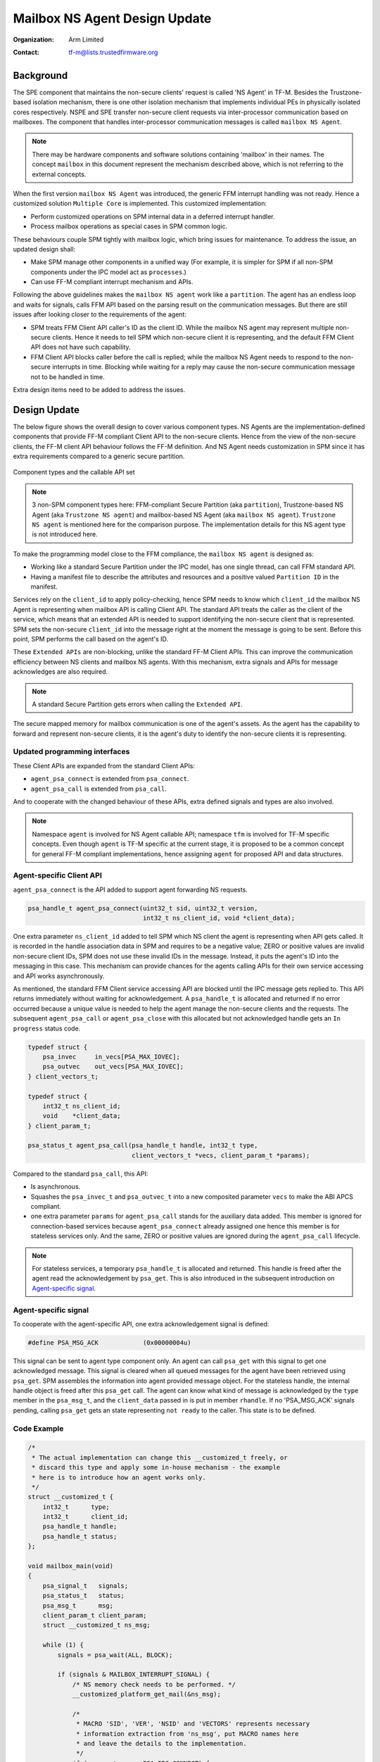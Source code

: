 ##############################
Mailbox NS Agent Design Update
##############################

:Organization: Arm Limited
:Contact: tf-m@lists.trustedfirmware.org

**********
Background
**********
The SPE component that maintains the non-secure clients' request is called
'NS Agent' in TF-M. Besides the Trustzone-based isolation mechanism, there is
one other isolation mechanism that implements individual PEs in physically
isolated cores respectively. NSPE and SPE transfer non-secure client requests
via inter-processor communication based on mailboxes. The component that
handles inter-processor communication messages is called ``mailbox NS Agent``.

.. note::
  There may be hardware components and software solutions containing 'mailbox'
  in their names. The concept ``mailbox`` in this document represent the
  mechanism described above, which is not referring to the external concepts.

When the first version ``mailbox NS Agent`` was introduced, the generic FFM
interrupt handling was not ready. Hence a customized solution
``Multiple Core`` is implemented. This customized implementation:

- Perform customized operations on SPM internal data in a deferred interrupt
  handler.
- Process mailbox operations as special cases in SPM common logic.

These behaviours couple SPM tightly with mailbox logic, which bring issues for
maintenance. To address the issue, an updated design shall:

- Make SPM manage other components in a unified way (For example, it is
  simpler for SPM if all non-SPM components under the IPC model act as
  ``processes``.)
- Can use FF-M compliant interrupt mechanism and APIs.

Following the above guidelines makes the ``mailbox NS agent`` work like a
``partition``. The agent has an endless loop and waits for signals, calls FFM
API based on the parsing result on the communication messages. But there are
still issues after looking closer to the requirements of the agent:

- SPM treats FFM Client API caller's ID as the client ID. While the mailbox NS
  agent may represent multiple non-secure clients. Hence it needs to tell
  SPM which non-secure client it is representing, and the default FFM Client
  API does not have such capability.
- FFM Client API blocks caller before the call is replied; while the
  mailbox NS Agent needs to respond to the non-secure interrupts in time.
  Blocking while waiting for a reply may cause the non-secure communication
  message not to be handled in time.

Extra design items need to be added to address the issues.

*************
Design Update
*************
The below figure shows the overall design to cover various component types.
NS Agents are the implementation-defined components that provide FF-M compliant
Client API to the non-secure clients. Hence from the view of the non-secure
clients, the FF-M client API behaviour follows the FF-M definition. And NS
Agent needs customization in SPM since it has extra requirements compared to
a generic secure partition.

.. figure:: /design_docs/media/mailbox_ns_agent1.*
    :align: center
    :name: fig-mailbox1
    :width: 70%

    Component types and the callable API set

.. note::
  3 non-SPM component types here: FFM-compliant Secure Partition
  (aka ``partition``), Trustzone-based NS Agent (aka ``Trustzone NS agent``)
  and mailbox-based NS Agent (aka ``mailbox NS agent``).
  ``Trustzone NS agent`` is mentioned here for the comparison purpose. The
  implementation details for this NS agent type is not introduced here.

To make the programming model close to the FFM compliance, the
``mailbox NS agent`` is designed as:

- Working like a standard Secure Partition under the IPC model, has one
  single thread, can call FFM standard API.
- Having a manifest file to describe the attributes and resources and a
  positive valued ``Partition ID`` in the manifest.

Services rely on the ``client_id`` to apply policy-checking, hence SPM
needs to know which ``client_id`` the mailbox NS Agent is representing when
mailbox API is calling Client API. The standard API treats the caller as the
client of the service, which means that an extended API is needed to support
identifying the non-secure client that is represented. SPM sets the
non-secure ``client_id`` into the message right at the moment the message is
going to be sent. Before this point, SPM performs the call based on the
agent's ID.

These ``Extended APIs`` are non-blocking, unlike the standard FF-M Client
APIs. This can improve the communication efficiency between NS clients and
mailbox NS agents. With this mechanism, extra signals and APIs for message
acknowledges are also required.

.. note::
  A standard Secure Partition gets errors when calling the ``Extended API``.

The secure mapped memory for mailbox communication is one of the agent's
assets. As the agent has the capability to forward and represent non-secure
clients, it is the agent's duty to identify the non-secure clients it is
representing.

Updated programming interfaces
==============================
These Client APIs are expanded from the standard Client APIs:

- ``agent_psa_connect`` is extended from ``psa_connect``.
- ``agent_psa_call`` is extended from ``psa_call``.

And to cooperate with the changed behaviour of these APIs, extra defined
signals and types are also involved.

.. note::
  Namespace ``agent`` is involved for NS Agent callable API; namespace ``tfm``
  is involved for TF-M specific concepts. Even though ``agent`` is TF-M
  specific at the current stage, it is proposed to be a common concept for
  general FF-M compliant implementations, hence assigning ``agent`` for
  proposed API and data structures.

Agent-specific Client API
=========================
``agent_psa_connect`` is the API added to support agent forwarding NS
requests.

.. code-block:: c

  psa_handle_t agent_psa_connect(uint32_t sid, uint32_t version,
                                 int32_t ns_client_id, void *client_data);

One extra parameter ``ns_client_id`` added to tell SPM which NS client the
agent is representing when API gets called. It is recorded in the handle
association data in SPM and requires to be a negative value; ZERO or positive
values are invalid non-secure client IDs, SPM does not use these invalid IDs
in the message. Instead, it puts the agent's ID into the messaging in this
case. This mechanism can provide chances for the agents calling APIs for their
own service accessing and API works asynchronously.

As mentioned, the standard FFM Client service accessing API are blocked until
the IPC message gets replied to. This API returns immediately without waiting
for acknowledgement. A ``psa_handle_t`` is allocated and returned if no error
occurred because a unique value is needed to help the agent manage the
non-secure clients and the requests. The subsequent ``agent_psa_call``
or ``agent_psa_close`` with this allocated but not acknowledged handle gets
an ``In progress`` status code.

.. code-block:: c

  typedef struct {
      psa_invec     in_vecs[PSA_MAX_IOVEC];
      psa_outvec    out_vecs[PSA_MAX_IOVEC];
  } client_vectors_t;

  typedef struct {
      int32_t ns_client_id;
      void    *client_data;
  } client_param_t;

  psa_status_t agent_psa_call(psa_handle_t handle, int32_t type,
                              client_vectors_t *vecs, client_param_t *params);

Compared to the standard ``psa_call``, this API:

- Is asynchronous.
- Squashes the ``psa_invec_t`` and ``psa_outvec_t`` into a new composited
  parameter ``vecs`` to make the ABI APCS compliant.
- one extra parameter ``params`` for ``agent_psa_call`` stands for the
  auxiliary data added. This member is ignored for connection-based services
  because ``agent_psa_connect`` already assigned one hence this member is for
  stateless services only. And the same, ZERO or positive values are ignored
  during the ``agent_psa_call`` lifecycle.

.. note::
  For stateless services, a temporary ``psa_handle_t`` is allocated and
  returned. This handle is freed after the agent read the acknowledgement by
  ``psa_get``. This is also introduced in the subsequent introduction on
  `Agent-specific signal`_.

Agent-specific signal
=====================
To cooperate with the agent-specific API, one extra acknowledgement signal is
defined:

.. code-block:: c

  #define PSA_MSG_ACK            (0x00000004u)

This signal can be sent to agent type component only. An agent can call
``psa_get`` with this signal to get one acknowledged message. This signal is
cleared when all queued messages for the agent have been retrieved using
``psa_get``. SPM assembles the information into agent provided message object.
For the stateless handle, the internal handle object is freed after this
``psa_get`` call. The agent can know what kind of message is acknowledged by
the ``type`` member in the ``psa_msg_t``, and the ``client_data`` passed in is
put in member ``rhandle``. If no 'PSA_MSG_ACK' signals pending, calling
``psa_get`` gets an state representing ``not ready`` to the caller. This
state is to be defined.

Code Example
============

.. code-block:: c

  /*
   * The actual implementation can change this __customized_t freely, or
   * discard this type and apply some in-house mechanism - the example
   * here is to introduce how an agent works only.
   */
  struct __customized_t {
      int32_t      type;
      int32_t      client_id;
      psa_handle_t handle;
      psa_handle_t status;
  };

  void mailbox_main(void)
  {
      psa_signal_t   signals;
      psa_status_t   status;
      psa_msg_t      msg;
      client_param_t client_param;
      struct __customized_t ns_msg;

      while (1) {
          signals = psa_wait(ALL, BLOCK);

          if (signals & MAILBOX_INTERRUPT_SIGNAL) {
              /* NS memory check needs to be performed. */
              __customized_platform_get_mail(&ns_msg);

              /*
               * MACRO 'SID', 'VER', 'NSID' and 'VECTORS' represents necessary
               * information extraction from 'ns_msg', put MACRO names here
               * and leave the details to the implementation.
               */
              if (ns_msg.type == PSA_IPC_CONNECT) {
                  ns_msg.handle = agent_psa_connect(SID(ns_msg), VER(ns_msg),
                                                    NSID(ns_msg), &ns_msg);
              } else if (ns_msg.type == PSA_IPC_CLOSE) {
                  psa_close(ns_msg.handle);
              } else {
                  /* Other types as call type and let API check errors. */
                  client_param.ns_client_id = ns_msg.client_id;
                  client_param.client_data  = &ns_msg;

                  ns_msg.status = agent_psa_call(ns_msg.handle,
                                                 ns_msg.type,
                                                 VECTORS(ns_msg),
                                                 &client_param);
                  /* Handle the stateless service case. */
                  if (ns_msg.handle == NULL &&
                      ns_msg.status != PSA_ERROR_IN_PROGRESS) {
                      ns_msg.handle = (psa_handle_t)ns_msg.status;
                  }
              }
          } else if (signals & PSA_MSG_ACK) {
              /* The handle is freed for stateless service after 'psa_get'. */
              status        = psa_get(PSA_MSG_ACK, &msg);
              ms_msg        = msg.rhandle;
              ns_msg.status = status;
              __customized_platform__send_mail(&ns_msg);
          }
      }
  }

.. note::
  ``__customized*`` API are implementation-specific APIs to be implemented by
  the mailbox Agent developer.

****************************
API implementation reference
****************************
Takes ``psa_call`` as the example here to showcase the difference between the
interface and its calling implementation logic. The prototype of the
implementation logic for ``psa_call`` in SPM is:

.. code-block:: c

  psa_status_t tfm_spm_client_psa_call(psa_handle_t handle,
                                       uint32_t ctrl_param,
                                       const psa_invec *inptr,
                                       psa_outvec *outptr);

And the prototype for agent-specific ``agent_psa_call``:

.. code-block:: c

  psa_status_t agent_psa_call(psa_handle_t handle, int32_t ctrl_param,
                              client_vectors_t *vecs, client_param_t *params);


``agent_psa_call`` reuses the existing ``tfm_spm_client_psa_call`` as the
internal implementation, the procedure after ``agent_psa_call`` gets called is
slightly different compared to a classic ``psa_call`` procedure
(Error handling is not described here as it works as usual):

- Extract ``inptr`` and ``outptr`` from ``vecs`` before calling
  ``tfm_spm_client_psa_call``.
- After ``tfm_spm_client_psa_call`` created a ``psa_msg_t`` instance, the
  member ``client_id`` in the instance needs to be updated to a value given by
  ``ns_client_id`` of argument ``params`` to indicate the non-secure client
  the mailbox agent is representing.
- The member ``client_data`` in the argument ``params`` needs to be recorded
  for a future reply usage.

Here ``tfm_spm_client_psa_call`` needs more inputs to accomplish the required
operations such as NS client ID updating and backup the ``client_data``. But
it would be inefficient if these inputs were given by arguments, because the
caller was not always an agent so in most of the cases these extra arguments
were not used, but the classic ``psa_call`` procedure would be forced to fill
them always before calling ``tfm_spm_client_psa_call``.

A solution referencing the local storage scheme can save the cost spent on
extra arguments passing, this solution:

- Calls an agent-specific callback for the extra steps during
  ``tfm_spm_client_psa_call`` when the caller is a mailbox agent.
- Puts callback required inputs in the local storage.

Here is the pseudo-code for this solution:

.. code-block:: c

  psa_status_t tfm_spm_client_psa_call(psa_handle_t handle,
                                       uint32_t ctrl_param,
                                       const psa_invec *inptr,
                                       psa_outvec *outptr)
  {
      ...
      if (CALLER()->flags & MAILBOX_AGENT) {
          post_handling_mailbox(p_connection);
      }
      ...
  }

  void post_handling_mailbox(connection_t *p_conn)
  {
      p_conn->msg.client_id   = LOCAL_STORAGE()->client_param.ns_client_id;
      p_conn->msg.client_data = LOCAL_STORAGE()->client_param.client_data;
  }

The ``client_data`` saved in the connection instance will be returned to the
caller when it calls ``psa_get`` to retrieve the reply.

Local storage for SPM
=====================
The local storage mechanism can be similar to what :doc:`SPRTL </design_docs/services/secure_partition_runtime_library>`
does. The stack top is still the ideal place for local storage indicator
because SPM also has its dedicated stack. For Armv8m, shifting the xSPLIM to
detect stack overflow is an advantage. For earlier architecture versions, a
global variable saving the stack top is still applicable.

.. important::
  This mechanism may conflict with some private 'alloca' implementations,
  remember the local storage must be put at the top of the stack,
  and `alloca` working buffer is put after (usually higher addresses for the
  descending stack case) the local storage data.

Example:

.. code-block:: c

  void *claim_local_storage(uint32_t sz)
  {
      PSPLIM += sz;
      return PSPLIM;
  }

Customized manifest attribute
=============================
Two extra customized manifest attributes are added:

============= ====================================================
Name          Description
============= ====================================================
ns_agent      Indicate if manifest owner is an Agent.
------------- ----------------------------------------------------
ns_client_ids Possible non-secure Client ID values (<0).
============= ====================================================

Attribute 'ns_client_ids' can be a set of numbers, or it can use a range
expression such as [min, max]. The tooling can detect ID overlap between
multiple non-secure agents.

***********************
Manifest tooling update
***********************
The manifest for agents involves specific keys ('ns_agent' e.g.), these keys
give hints about how to achieve out-of-FFM partitions which might be abused
easily by developers, for example, claim partitions as agents. Some
restrictions need to be applied in the manifest tool to limit the general
secure service development referencing these keys.

.. note::
  The limitations can mitigate the abuse but can't prevent it, as developers
  own all the source code they are working with.

One mechanism: adding a confirmation in the partition list file.

.. parsed-literal::

  "description": "Non-Secure Mailbox Agent",
  "manifest": "${CMAKE_SOURCE_DIR}/secure_fw/partitions/ns_agent_mailbox/ns_agent_mailbox.yaml",
  "non_ffm_attributes": "ns_agent", "other_option",

``non_ffm_attributes`` tells the manifest tool that ``ns_agent`` is valid
in ns_agent_mailbox.ymal. Otherwise, the manifest tool reports an error when a
non-agent service abuses ns_agent in its manifest.

***********************************
Runtime programming characteristics
***********************************

Mailbox agent shall not be blocked by Agent-specific APIs. It can be blocked when:

- It is calling standard PSA Client APIs.
- It is calling ``psa_wait``.

IDLE processing
===============
Only ONE place is recommended to enter IDLE. The place is decided based on the
system topologies:

- If there is one Trustzone-based NSPE, this NSPE is the recommended place no
  matter how many mailbox agents are in the system.
- If there are only mailbox-based NSPEs, entering IDLE can happen in
  one of the mailbox agents.

The solution is:

- An IDLE entering API is provided in SPRTL.
- A partition without specific flag can't call this API.
- The manifest tooling counts the partitions with this specific flag, and
  assert errors when multiple instances are found.

--------------

*Copyright (c) 2022, Arm Limited. All rights reserved.*
